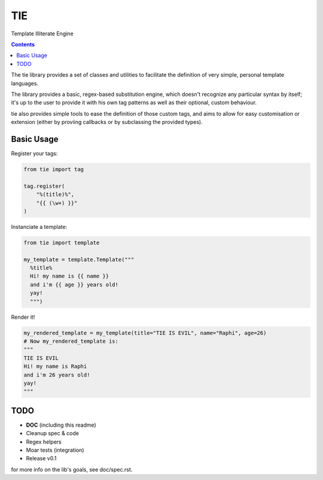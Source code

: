 ===
TIE
===

Template Illiterate Engine

.. image:: https://raw.github.com/raphigaziano/TIE/master/TIE.jpg
   :alt: Twin Ion Engine of Awesomeness
   :align: center

.. contents::

The tie library provides a set of classes and utilities to facilitate the 
definition of very simple, personal template languages.

The library provides a basic, regex-based substitution engine, which doesn't 
recognize any particular syntax by itself; it's up to the user to provide it
with his own tag patterns as well as their optional, custom behaviour.

tie also provides simple tools to ease the definition of those custom tags, and 
aims to allow for easy customisation or extension (either by proviing callbacks 
or by subclassing the provided types).

Basic Usage
-----------

Register your tags:

.. code:: python

  from tie import tag

  tag.register(
      "%(title)%",
      "{{ (\w+) }}"
  )

Instanciate a template:

.. code:: python

  from tie import template

  my_template = template.Template("""
    %title%
    Hi! my name is {{ name }}
    and i'm {{ age }} years old!
    yay!
    """)

Render it!

.. code:: python

  my_rendered_template = my_template(title="TIE IS EVIL", name="Raphi", age=26)
  # Now my_rendered_template is:
  """
  TIE IS EVIL
  Hi! my name is Raphi
  and i'm 26 years old!
  yay!
  """

TODO
----

- **DOC** (including this readme)
- Cleanup spec & code
- Regex helpers
- Moar tests (integration)
- Release v0.1

for more info on the lib's goals, see doc/spec.rst.
